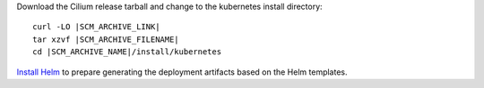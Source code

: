 Download the Cilium release tarball and change to the kubernetes install directory:

.. parsed-literal::

    curl -LO |SCM_ARCHIVE_LINK|
    tar xzvf |SCM_ARCHIVE_FILENAME|
    cd |SCM_ARCHIVE_NAME|/install/kubernetes

`Install Helm`_ to prepare generating the deployment artifacts based on the
Helm templates.

.. _Install Helm: https://helm.sh/docs/using_helm/#install-helm
